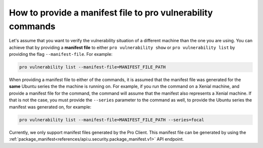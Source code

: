 How to provide a manifest file to pro vulnerability commands
************************************************************

Let's assume that you want to verify the vulnerability situation of a different
machine than the one you are using. You can achieve that by providing a **manifest file**
to either ``pro vulnerability show`` or ``pro vulnerability list`` by providing the flag ``--manifest-file``. For example:

.. code-block:: bash

   pro vulnerability list --manifest-file=MANIFEST_FILE_PATH

When providing a manifest file to either of the commands, it is assumed
that the manifest file was generated for the **same** Ubuntu series the
the machine is running on. For example, if you run the command on a Xenial
machine, and provide a manifest file for the command, the command will assume that the
manifest also represents a Xenial machine. If that is not the case, you must
provide the ``--series`` parameter to the command as well, to provide the Ubuntu series the
manifest was generated on, for example:

.. code-block:: bash

   pro vulnerability list --manifest-file=MANIFEST_FILE_PATH --series=focal

Currently, we only support manifest files generated by the Pro Client. This
manifest file can be generated by using the
:ref:`package_manifest<references/api:u.security.package_manifest.v1>` API endpoint.
